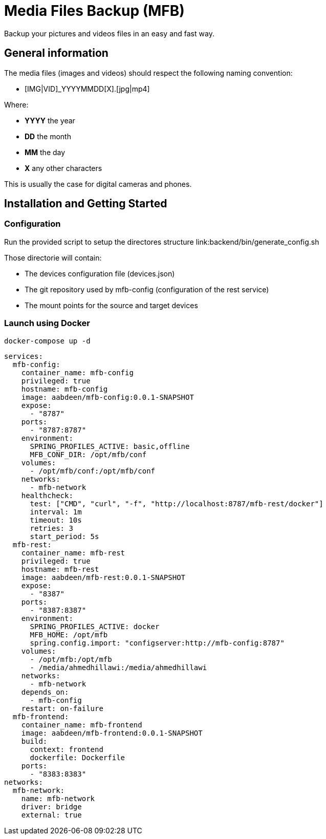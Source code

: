 = Media Files Backup (MFB)

Backup your pictures and videos files in an easy and fast way.

== General information

The media files (images and videos) should respect the following naming convention:

* [IMG|VID]_YYYYMMDD[X].[jpg|mp4]

Where:

* *YYYY* the year
* *DD* the month
* *MM* the day
* *X* any other characters

This is usually the case for digital cameras and phones.

== Installation and Getting Started

=== Configuration

Run the provided script to setup the directores structure link:backend/bin/generate_config.sh

Those directorie will contain:

* The devices configuration file (devices.json)
* The git repository used by mfb-config (configuration of the rest service)
* The mount points for the source and target devices

=== Launch using Docker

    docker-compose up -d

```yaml
services:
  mfb-config:
    container_name: mfb-config
    privileged: true
    hostname: mfb-config
    image: aabdeen/mfb-config:0.0.1-SNAPSHOT
    expose:
      - "8787"
    ports:
      - "8787:8787"
    environment:
      SPRING_PROFILES_ACTIVE: basic,offline
      MFB_CONF_DIR: /opt/mfb/conf
    volumes:
      - /opt/mfb/conf:/opt/mfb/conf
    networks:
      - mfb-network
    healthcheck:
      test: ["CMD", "curl", "-f", "http://localhost:8787/mfb-rest/docker"]
      interval: 1m
      timeout: 10s
      retries: 3
      start_period: 5s
  mfb-rest:
    container_name: mfb-rest
    privileged: true
    hostname: mfb-rest
    image: aabdeen/mfb-rest:0.0.1-SNAPSHOT
    expose:
      - "8387"
    ports:
      - "8387:8387"
    environment:
      SPRING_PROFILES_ACTIVE: docker 
      MFB_HOME: /opt/mfb
      spring.config.import: "configserver:http://mfb-config:8787"
    volumes:
      - /opt/mfb:/opt/mfb
      - /media/ahmedhillawi:/media/ahmedhillawi
    networks:
      - mfb-network
    depends_on:
      - mfb-config
    restart: on-failure
  mfb-frontend:
    container_name: mfb-frontend
    image: aabdeen/mfb-frontend:0.0.1-SNAPSHOT
    build:
      context: frontend
      dockerfile: Dockerfile
    ports:
      - "8383:8383"
networks:
  mfb-network:
    name: mfb-network
    driver: bridge
    external: true
```
